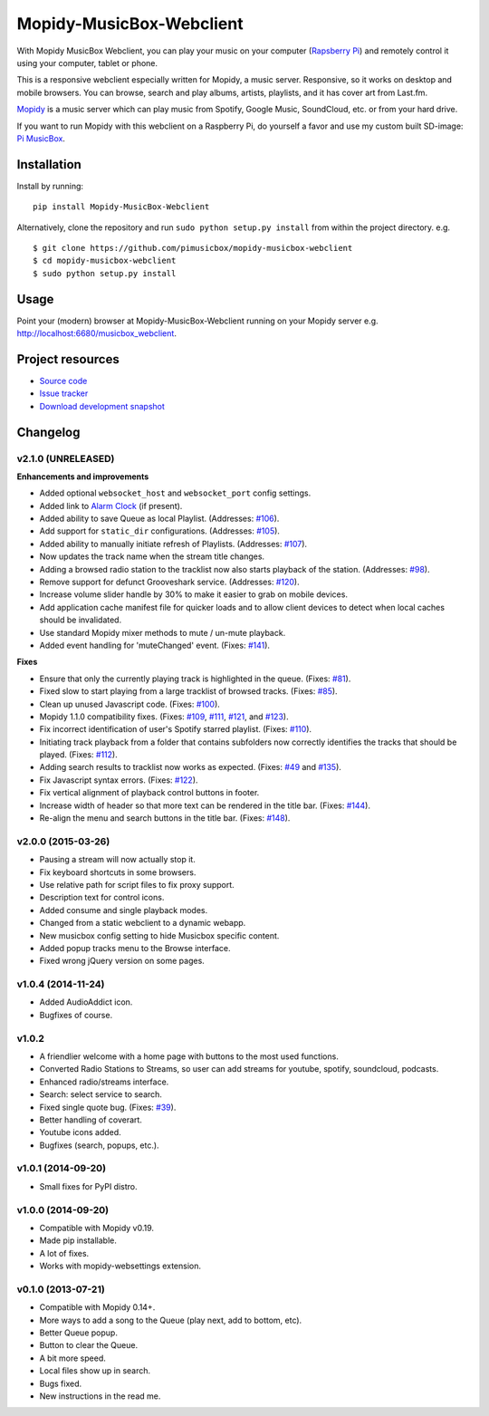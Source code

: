 *************************
Mopidy-MusicBox-Webclient
*************************

.. image:: https://img.shields.io/pypi/v/Mopidy-MusicBox-Webclient.svg?style=flat
    :target: https://pypi.python.org/pypi/Mopidy-MusicBox-Webclient/
    :alt: Latest PyPI version

.. image:: https://img.shields.io/pypi/dm/Mopidy-MusicBox-Webclient.svg?style=flat
    :target: https://pypi.python.org/pypi/Mopidy-MusicBox-Webclient/
    :alt: Number of PyPI downloads

With Mopidy MusicBox Webclient, you can play your music on your computer (`Rapsberry Pi <http://www.raspberrypi.org/>`_)
and remotely control it using your computer, tablet or phone.

This is a responsive webclient especially written for Mopidy, a music server. Responsive, so it works on desktop and
mobile browsers. You can browse, search and play albums, artists, playlists, and it has cover art from Last.fm.

`Mopidy <http://www.mopidy.com/>`_ is a music server which can play music from Spotify, Google Music, SoundCloud, etc.
or from your hard drive.

If you want to run Mopidy with this webclient on a Raspberry Pi, do yourself a favor and use my custom built SD-image:
`Pi MusicBox <http://www.pimusicbox.com/>`_.

.. image:: https://github.com/pimusicbox/mopidy-musicbox-webclient/raw/master/screenshots/playlists_desktop.png


Installation
============

Install by running::

    pip install Mopidy-MusicBox-Webclient


Alternatively, clone the repository and run ``sudo python setup.py install`` from within the project directory. e.g. ::

    $ git clone https://github.com/pimusicbox/mopidy-musicbox-webclient
    $ cd mopidy-musicbox-webclient
    $ sudo python setup.py install


Usage
=====

Point your (modern) browser at Mopidy-MusicBox-Webclient running on your Mopidy server e.g.
http://localhost:6680/musicbox_webclient.


Project resources
=================

- `Source code <https://github.com/pimusicbox/mopidy-musicbox-webclient>`_
- `Issue tracker <https://github.com/pimusicbox/mopidy-musicbox-webclient/issues>`_
- `Download development snapshot <https://github.com/pimusicbox/mopidy-musicbox-webclient/archive/develop.tar.gz#egg=Mopidy-MusicBox-Webclient-dev>`_


Changelog
=========

v2.1.0 (UNRELEASED)
-------------------

**Enhancements and improvements**

- Added optional ``websocket_host`` and ``websocket_port`` config settings.
- Added link to `Alarm Clock <https://pypi.python.org/pypi/Mopidy-AlarmClock/>`_ (if present).
- Added ability to save Queue as local Playlist. (Addresses: `#106 <https://github.com/pimusicbox/mopidy-musicbox-webclient/issues/106>`_).
- Add support for ``static_dir`` configurations.
  (Addresses: `#105 <https://github.com/pimusicbox/mopidy-musicbox-webclient/issues/105>`_).
- Added ability to manually initiate refresh of Playlists.
  (Addresses: `#107 <https://github.com/pimusicbox/mopidy-musicbox-webclient/issues/107>`_).
- Now updates the track name when the stream title changes.
- Adding a browsed radio station to the tracklist now also starts playback of the station.
  (Addresses: `#98 <https://github.com/pimusicbox/mopidy-musicbox-webclient/issues/98>`_).
- Remove support for defunct Grooveshark service.
  (Addresses: `#120 <https://github.com/pimusicbox/mopidy-musicbox-webclient/issues/120>`_).
- Increase volume slider handle by 30% to make it easier to grab on mobile devices.
- Add application cache manifest file for quicker loads and to allow client devices to detect when local caches should
  be invalidated.
- Use standard Mopidy mixer methods to mute / un-mute playback.
- Added event handling for 'muteChanged' event. (Fixes: `#141 <https://github.com/pimusicbox/mopidy-musicbox-webclient/issues/141>`_).

**Fixes**

- Ensure that only the currently playing track is highlighted in the queue.
  (Fixes: `#81 <https://github.com/pimusicbox/mopidy-musicbox-webclient/issues/81>`_).
- Fixed slow to start playing from a large tracklist of browsed tracks.
  (Fixes: `#85 <https://github.com/pimusicbox/mopidy-musicbox-webclient/issues/85>`_).
- Clean up unused Javascript code. (Fixes: `#100 <https://github.com/pimusicbox/mopidy-musicbox-webclient/issues/100>`_).
- Mopidy 1.1.0 compatibility fixes. (Fixes: `#109 <https://github.com/pimusicbox/mopidy-musicbox-webclient/issues/109>`_,
  `#111 <https://github.com/pimusicbox/mopidy-musicbox-webclient/issues/111>`_,
  `#121 <https://github.com/pimusicbox/mopidy-musicbox-webclient/issues/121>`_, and
  `#123 <https://github.com/pimusicbox/mopidy-musicbox-webclient/issues/123>`_).
- Fix incorrect identification of user's Spotify starred playlist.
  (Fixes: `#110 <https://github.com/pimusicbox/mopidy-musicbox-webclient/issues/110>`_).
- Initiating track playback from a folder that contains subfolders now correctly identifies the tracks that should be
  played. (Fixes: `#112 <https://github.com/pimusicbox/mopidy-musicbox-webclient/issues/112>`_).
- Adding search results to tracklist now works as expected.
  (Fixes: `#49 <https://github.com/pimusicbox/mopidy-musicbox-webclient/issues/49>`_ and
  `#135 <https://github.com/pimusicbox/mopidy-musicbox-webclient/issues/135>`_).
- Fix Javascript syntax errors. (Fixes: `#122 <https://github.com/pimusicbox/mopidy-musicbox-webclient/issues/122>`_).
- Fix vertical alignment of playback control buttons in footer.
- Increase width of header so that more text can be rendered in the title bar.
  (Fixes: `#144 <https://github.com/pimusicbox/mopidy-musicbox-webclient/issues/144>`_).
- Re-align the menu and search buttons in the title bar.
  (Fixes: `#148 <https://github.com/pimusicbox/mopidy-musicbox-webclient/issues/148>`_).


v2.0.0 (2015-03-26)
-------------------

- Pausing a stream will now actually stop it.
- Fix keyboard shortcuts in some browsers.
- Use relative path for script files to fix proxy support.
- Description text for control icons.
- Added consume and single playback modes.
- Changed from a static webclient to a dynamic webapp.
- New musicbox config setting to hide Musicbox specific content.
- Added popup tracks menu to the Browse interface.
- Fixed wrong jQuery version on some pages.

v1.0.4 (2014-11-24)
-------------------

- Added AudioAddict icon.
- Bugfixes of course.

v1.0.2 
------

- A friendlier welcome with a home page with buttons to the most used functions.
- Converted Radio Stations to Streams, so user can add streams for youtube, spotify, soundcloud, podcasts.
- Enhanced radio/streams interface.
- Search: select service to search.
- Fixed single quote bug. (Fixes: `#39 <https://github.com/pimusicbox/mopidy-musicbox-webclient/issues/39>`_).
- Better handling of coverart.
- Youtube icons added.
- Bugfixes (search, popups, etc.).

v1.0.1 (2014-09-20)
-------------------

- Small fixes for PyPI distro.

v1.0.0 (2014-09-20)
-------------------

- Compatible with Mopidy v0.19.
- Made pip installable.
- A lot of fixes.
- Works with mopidy-websettings extension.

v0.1.0 (2013-07-21)
-------------------

- Compatible with Mopidy 0.14+.
- More ways to add a song to the Queue (play next, add to bottom, etc).
- Better Queue popup.
- Button to clear the Queue.
- A bit more speed.
- Local files show up in search.
- Bugs fixed.
- New instructions in the read me.
